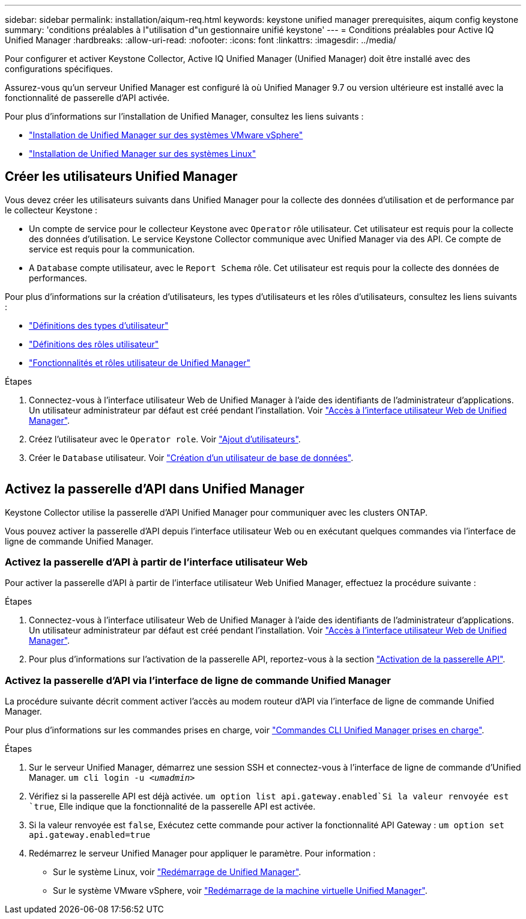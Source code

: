 ---
sidebar: sidebar 
permalink: installation/aiqum-req.html 
keywords: keystone unified manager prerequisites, aiqum config keystone 
summary: 'conditions préalables à l"utilisation d"un gestionnaire unifié keystone' 
---
= Conditions préalables pour Active IQ Unified Manager
:hardbreaks:
:allow-uri-read: 
:nofooter: 
:icons: font
:linkattrs: 
:imagesdir: ../media/


[role="lead"]
Pour configurer et activer Keystone Collector, Active IQ Unified Manager (Unified Manager) doit être installé avec des configurations spécifiques.

Assurez-vous qu'un serveur Unified Manager est configuré là où Unified Manager 9.7 ou version ultérieure est installé avec la fonctionnalité de passerelle d'API activée.

Pour plus d'informations sur l'installation de Unified Manager, consultez les liens suivants :

* https://docs.netapp.com/us-en/active-iq-unified-manager/install-vapp/concept_requirements_for_installing_unified_manager.html["Installation de Unified Manager sur des systèmes VMware vSphere"]
* https://docs.netapp.com/us-en/active-iq-unified-manager/install-linux/concept_requirements_for_install_unified_manager.html["Installation de Unified Manager sur des systèmes Linux"]




== Créer les utilisateurs Unified Manager

Vous devez créer les utilisateurs suivants dans Unified Manager pour la collecte des données d'utilisation et de performance par le collecteur Keystone :

* Un compte de service pour le collecteur Keystone avec `Operator` rôle utilisateur. Cet utilisateur est requis pour la collecte des données d'utilisation. Le service Keystone Collector communique avec Unified Manager via des API. Ce compte de service est requis pour la communication.
* A `Database` compte utilisateur, avec le `Report Schema` rôle. Cet utilisateur est requis pour la collecte des données de performances.


Pour plus d'informations sur la création d'utilisateurs, les types d'utilisateurs et les rôles d'utilisateurs, consultez les liens suivants :

* https://docs.netapp.com/us-en/active-iq-unified-manager/config/reference_definitions_of_user_types.html["Définitions des types d'utilisateur"]
* https://docs.netapp.com/us-en/active-iq-unified-manager/config/reference_definitions_of_user_roles.html["Définitions des rôles utilisateur"]
* https://docs.netapp.com/us-en/active-iq-unified-manager/config/reference_unified_manager_roles_and_capabilities.html["Fonctionnalités et rôles utilisateur de Unified Manager"]


.Étapes
. Connectez-vous à l'interface utilisateur Web de Unified Manager à l'aide des identifiants de l'administrateur d'applications. Un utilisateur administrateur par défaut est créé pendant l'installation. Voir https://docs.netapp.com/us-en/active-iq-unified-manager/config/task_access_unified_manager_web_ui.html["Accès à l'interface utilisateur Web de Unified Manager"].
. Créez l'utilisateur avec le `Operator role`. Voir https://docs.netapp.com/us-en/active-iq-unified-manager/config/task_add_users.html["Ajout d'utilisateurs"].
. Créer le `Database` utilisateur. Voir https://docs.netapp.com/us-en/active-iq-unified-manager/config/task_create_database_user.html["Création d'un utilisateur de base de données"].


image:um-add-user.png[""]



== Activez la passerelle d'API dans Unified Manager

Keystone Collector utilise la passerelle d'API Unified Manager pour communiquer avec les clusters ONTAP.

Vous pouvez activer la passerelle d'API depuis l'interface utilisateur Web ou en exécutant quelques commandes via l'interface de ligne de commande Unified Manager.



=== Activez la passerelle d'API à partir de l'interface utilisateur Web

Pour activer la passerelle d'API à partir de l'interface utilisateur Web Unified Manager, effectuez la procédure suivante :

.Étapes
. Connectez-vous à l'interface utilisateur Web de Unified Manager à l'aide des identifiants de l'administrateur d'applications. Un utilisateur administrateur par défaut est créé pendant l'installation. Voir https://docs.netapp.com/us-en/active-iq-unified-manager/config/task_access_unified_manager_web_ui.html["Accès à l'interface utilisateur Web de Unified Manager"].
. Pour plus d'informations sur l'activation de la passerelle API, reportez-vous à la section https://docs.netapp.com/us-en/active-iq-unified-manager/config/concept_api_gateway.html["Activation de la passerelle API"].




=== Activez la passerelle d'API via l'interface de ligne de commande Unified Manager

La procédure suivante décrit comment activer l'accès au modem routeur d'API via l'interface de ligne de commande Unified Manager.

Pour plus d'informations sur les commandes prises en charge, voir https://docs.netapp.com/us-en/active-iq-unified-manager/events/reference_supported_unified_manager_cli_commands.html["Commandes CLI Unified Manager prises en charge"].

.Étapes
. Sur le serveur Unified Manager, démarrez une session SSH et connectez-vous à l'interface de ligne de commande d'Unified Manager.
`um cli login -u _<umadmin>_`
. Vérifiez si la passerelle API est déjà activée.
`um option list api.gateway.enabled`Si la valeur renvoyée est `true`, Elle indique que la fonctionnalité de la passerelle API est activée.
. Si la valeur renvoyée est `false`, Exécutez cette commande pour activer la fonctionnalité API Gateway :
`um option set api.gateway.enabled=true`
. Redémarrez le serveur Unified Manager pour appliquer le paramètre. Pour information :
+
** Sur le système Linux, voir https://docs.netapp.com/us-en/active-iq-unified-manager/install-linux/task_restart_unified_manager.html["Redémarrage de Unified Manager"].
** Sur le système VMware vSphere, voir https://docs.netapp.com/us-en/active-iq-unified-manager/install-vapp/task_restart_unified_manager_virtual_machine.html["Redémarrage de la machine virtuelle Unified Manager"].



